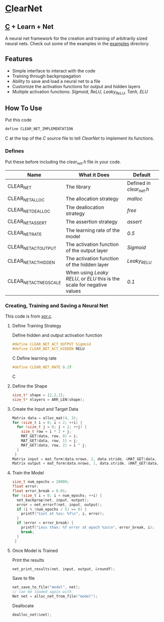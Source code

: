 * [[https://en.wikipedia.org/wiki/C_(programming_language)][C]]learNet
** [[https://en.wikipedia.org/wiki/C_(programming_language)][C]] + Learn + Net
A neural net framework for the creation and training of arbitrarily sized neural nets.
Check out some of the examples in the [[./examples][examples]] directory.
** Features
- Simple interface to interact with the code
- Training through backpropagation
- Ability to save and load a neural net to a file
- Customize the activation functions for output and hidden layers
- Multiple activation functions: /Sigmoid, ReLU, Leaky_ReLU, Tanh, ELU/
** How To Use
Put this code
#+begin_src C
define CLEAR_NET_IMPLEMENTATION
#+end_src C
at the top of the /C/ source file to tell /ClearNet/ to implement its functions.
*** Defines
Put these before including the /clear_net.h/ file in your code.
| Name                    | What it Does                                                            | Default                  |
|-------------------------+-------------------------------------------------------------------------+--------------------------|
| CLEAR_NET               | The library                                                             | Defined in /clear_net.h/ |
| CLEAR_NET_ALLOC         | The allocation strategy                                                 | /malloc/                 |
| CLEAR_NET_DEALLOC       | The deallocation strategy                                               | /free/                   |
| CLEAR_NET_ASSERT        | The assertion strategy                                                  | /assert/                 |
| CLEAR_NET_RATE          | The learning rate of the model                                          | /0.5/                    |
| CLEAR_NET_ACT_OUTPUT    | The activation function of the output layer                             | /Sigmoid/                |
| CLEAR_NET_ACT_HIDDEN    | The activation function of the hidden layer                             | /Leaky_RELU/             |
| CLEAR_NET_ACT_NEG_SCALE | When using /Leaky RELU/, or /ELU/ this is the scale for negative values | /0.1/                    |
*** Creating, Training and Saving a Neural Net
This code is from [[./examples/xor.c][xor.c]].
**** Define Training Strategy
Define hidden and output activation function
#+begin_src C
#define CLEAR_NET_ACT_OUTPUT Sigmoid
#define CLEAR_NET_ACT_HIDDEN RELU
#+end_src C
Define learning rate
#+begin_src C
#define CLEAR_NET_RATE 0.1f
#+end_src C
**** Define the Shape
#+begin_src C
  size_t* shape = {2,2,1};
  size_t* nlayers = ARR_LEN(shape);
#+end_src
**** Create the Input and Target Data
#+begin_src C
  Matrix data = alloc_mat(4, 3);
  for (size_t i = 0; i < 2; ++i) {
    for (size_t j = 0; j < 2; ++j) {
      size_t row = i * 2 + j;
      MAT_GET(data, row, 0) = i;
      MAT_GET(data, row, 1) = j;
      MAT_GET(data, row, 2) = i ^ j;
    }
   }
  Matrix input = mat_form(data.nrows, 2, data.stride, &MAT_GET(data, 0, 0));
  Matrix output = mat_form(data.nrows, 1, data.stride, &MAT_GET(data, 0, input.ncols));
#+end_src
**** Train the Model
#+begin_src C
  size_t num_epochs = 20000;
  float error;
  float error_break = 0.01;
  for (size_t i = 0; i < num_epochs; ++i) {
    net_backprop(net, input, output);
    error = net_errorf(net, input, output);
    if (i % (num_epochs / 5) == 0) {
      printf("Cost at %zu: %f\n", i, error);
    }
    if (error < error_break) {
      printf("Less than: %f error at epoch %zu\n", error_break, i);
      break;
    }
   }
#+end_src
**** Once Model is Trained
Print the results
#+begin_src C
  net_print_results(net, input, output, &roundf);
#+end_src
Save to file
#+begin_src C 
  net_save_to_file("model", net);
  // can be loaded again with
  Net net = alloc_net_from_file("model");
#+end_src
Deallocate
#+begin_src C
  dealloc_net(&net);
#+end_src

